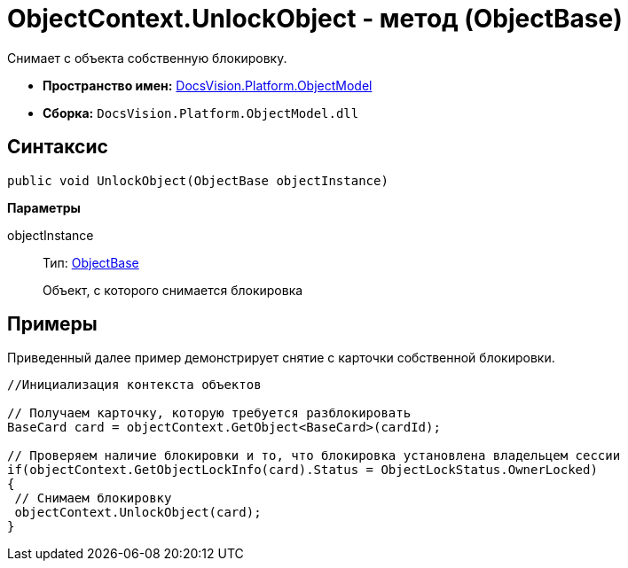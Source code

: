 = ObjectContext.UnlockObject - метод (ObjectBase)

Снимает с объекта собственную блокировку.

* *Пространство имен:* xref:api/DocsVision/Platform/ObjectModel/ObjectModel_NS.adoc[DocsVision.Platform.ObjectModel]
* *Сборка:* `DocsVision.Platform.ObjectModel.dll`

== Синтаксис

[source,csharp]
----
public void UnlockObject(ObjectBase objectInstance)
----

*Параметры*

objectInstance::
Тип: xref:api/DocsVision/Platform/ObjectModel/ObjectBase_CL.adoc[ObjectBase]
+
Объект, с которого снимается блокировка

== Примеры

Приведенный далее пример демонстрирует снятие с карточки собственной блокировки.

[source,csharp]
----
//Инициализация контекста объектов

// Получаем карточку, которую требуется разблокировать
BaseCard card = objectContext.GetObject<BaseCard>(cardId);

// Проверяем наличие блокировки и то, что блокировка установлена владельцем сессии
if(objectContext.GetObjectLockInfo(card).Status = ObjectLockStatus.OwnerLocked)
{
 // Снимаем блокировку
 objectContext.UnlockObject(card);
}
----
